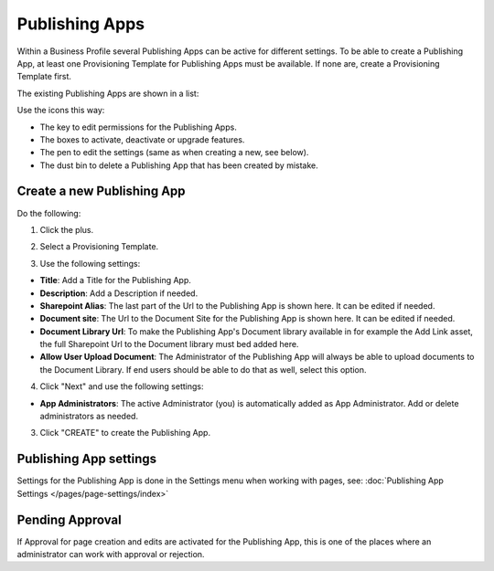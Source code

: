 Publishing Apps
===========================================

Within a Business Profile several Publishing Apps can be active for different settings. To be able to create a Publishing App, at least one Provisioning Template for Publishing Apps must be available. If none are, create a Provisioning Template first.

The existing Publishing Apps are shown in a list:

.. image:: publishing-apps-list.png

Use the icons this way:

+ The key to edit permissions for the Publishing Apps.
+ The boxes to activate, deactivate or upgrade features.
+ The pen to edit the settings (same as when creating a new, see below).
+ The dust bin to delete a Publishing App that has been created by mistake.

Create a new Publishing App
*****************************
Do the following:

1. Click the plus.

.. image:: publishing-apps-click-plus.png

2. Select a Provisioning Template.

.. image:: publishing-app-template.png

3. Use the following settings:

.. image:: publishing-apps-settings-new.png

+ **Title**: Add a Title for the Publishing App.
+ **Description**: Add a Description if needed.

+ **Sharepoint Alias**: The last part of the Url to the Publishing App is shown here. It can be edited if needed.
+ **Document site**: The Url to the Document Site for the Publishing App is shown here. It can be edited if needed.
+ **Document Library Url**: To make the Publishing App's Document library available in for example the Add Link asset, the full Sharepoint Url to the Document library must bed added here.
+ **Allow User Upload Document**: The Administrator of the Publishing App will always be able to upload documents to the Document Library. If end users should be able to do that as well, select this option.

4. Click "Next" and use the following settings:

.. image:: publishing-apps-settings-2.png

+ **App Administrators**: The active Administrator (you) is automatically added as App Administrator. Add or delete administrators as needed. 

3. Click "CREATE" to create the Publishing App.

Publishing App settings
*************************
Settings for the Publishing App is done in the Settings menu when working with pages, see: :doc:`Publishing App Settings </pages/page-settings/index>`

Pending Approval
*****************
If Approval for page creation and edits are activated for the Publishing App, this is one of the places where an administrator can work with approval or rejection.
